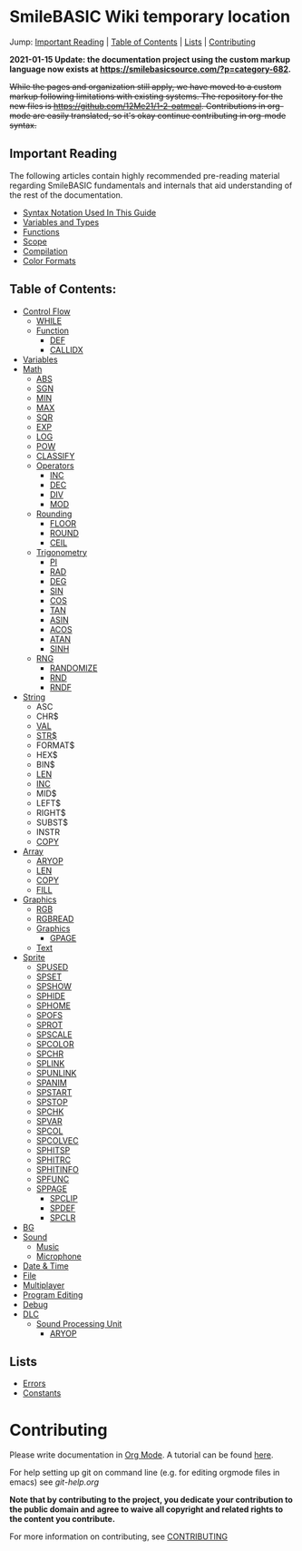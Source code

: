 * SmileBASIC Wiki temporary location
Jump: [[#ImportantReading][Important Reading]] | [[#TableofContents][Table of Contents]] | [[#Lists][Lists]] | [[#Contributing][Contributing]]

*2021-01-15 Update: the documentation project using the custom markup language now exists at https://smilebasicsource.com/?p=category-682.*

+While the pages and organization still apply, we have moved to a custom markup following limitations with existing systems.  The repository for the new files is [[https://github.com/12Me21/1-2-oatmeal]].  Contributions in org-mode are easily translated, so it's okay continue contributing in org-mode syntax.+

** Important Reading
The following articles contain highly recommended pre-reading material regarding SmileBASIC fundamentals and internals that aid understanding of the rest of the documentation.
+ [[/notes/Syntax.org][Syntax Notation Used In This Guide]]
+ [[/Variable/README.org][Variables and Types]]
+ [[/notes/Functions.org][Functions]]
+ [[/notes/Scope.org][Scope]]
+ [[/notes/Compiler.org][Compilation]]
+ [[/notes/Colors.org][Color Formats]]

** Table of Contents:
+ [[/Control/][Control Flow]]
	- [[/Control/WHILE.org][WHILE]]
	- [[/Control/Function/][Function]]
	  - [[/Control/Function/DEF.org][DEF]]
	  - [[/Control/Function/CALLIDX.org][CALLIDX]]
+ [[/Variable/][Variables]]
+ [[/Math/][Math]]
	- [[/Math/ABS.org][ABS]]
	- [[/Math/SGN.org][SGN]]
	- [[/Math/MIN.org][MIN]]
	- [[/Math/MAX.org][MAX]]
	- [[/Math/SQR.org][SQR]]
	- [[/Math/EXP.org][EXP]]
	- [[/Math/LOG.org][LOG]]
	- [[/Math/POW.org][POW]]
	- [[/Math/CLASSIFY.org][CLASSIFY]]
	- [[/Math/Operators/][Operators]]
		- [[/Math/Operators/INC.org][INC]]
		- [[/Math/Operators/DEC.org][DEC]]
		- [[/Math/Operators/DIV.org][DIV]]
		- [[/Math/Operators/MOD.org][MOD]]
	- [[/Math/Rounding/][Rounding]]
		- [[/Math/Rounding/FLOOR.org][FLOOR]]
		- [[/Math/Rounding/ROUND.org][ROUND]]
		- [[/Math/Rounding/CEIL.org][CEIL]]
	- [[/Math/Trig/][Trigonometry]]
		- [[/Math/Trig/PI.org][PI]]
		- [[/Math/Trig/RAD.org][RAD]]
		- [[/Math/Trig/DEG.org][DEG]]
		- [[/Math/Trig/SIN.org][SIN]]
		- [[/Math/Trig/COS.org][COS]]
		- [[/Math/Trig/TAN.org][TAN]]
		- [[/Math/Trig/ASIN.org][ASIN]]
		- [[/Math/Trig/ACOS.org][ACOS]]
		- [[/Math/Trig/ATAN.org][ATAN]]
		- [[/Math/Trig/SINH.org][SINH]]
	- [[/Math/RNG/][RNG]]
		- [[/Math/RNG/RANDOMIZE.org][RANDOMIZE]]
		- [[/Math/RNG/RND.org][RND]]
		- [[/Math/RNG/RNDF.org][RNDF]]
+ [[/String/][String]]
	- ASC
	- CHR$
	- [[/String/VAL.org][VAL]]
	- [[/String/STR$.org][STR$]]
	- FORMAT$
	- HEX$
	- BIN$
	- [[/Array/LEN.org][LEN]]
	- [[/Math/Operators/INC.org][INC]]
	- MID$
	- LEFT$
	- RIGHT$
	- SUBST$
	- INSTR
	- [[/Array/COPY.org][COPY]]
+ [[/Array/][Array]]
	- [[/DLC/SoundPROCESSING/ARYOP.org][ARYOP]]
	- [[/Array/LEN.org][LEN]]
	- [[/Array/COPY.org][COPY]]
	- [[/Array/FILL.org][FILL]]
+ [[/Graphics/][Graphics]]
	- [[/Graphics/RGB.org][RGB]]
	- [[/Graphics/RGBREAD.org][RGBREAD]]
	- [[/Graphics/GRP/][Graphics]]
		- [[/Graphics/GRP/GPAGE.org][GPAGE]]
	- [[/Graphics/Text/][Text]]
+ [[/Sprite/][Sprite]]
  - [[/Sprite/SPUSED.org][SPUSED]]
  - [[/Sprite/SPSET.org][SPSET]]
  - [[/Sprite/SPSHOW.org][SPSHOW]]
  - [[/Sprite/SPHIDE.org][SPHIDE]]
  - [[/Sprite/SPHOME.org][SPHOME]]
  - [[/Sprite/SPOFS.org][SPOFS]]
  - [[/Sprite/SPROT.org][SPROT]]
  - [[/Sprite/SPSCALE.org][SPSCALE]]
  - [[/Sprite/SPCOLOR.org][SPCOLOR]]
  - [[/Sprite/SPCHR.org][SPCHR]]
  - [[/Sprite/SPLINK.org][SPLINK]]
  - [[/Sprite/SPUNLINK.org][SPUNLINK]]
  - [[/Sprite/SPANIM.org][SPANIM]]
  - [[/Sprite/SPSTART.org][SPSTART]]
  - [[/Sprite/SPSTOP.org][SPSTOP]]
  - [[/Sprite/SPCHK.org][SPCHK]]
  - [[/Sprite/SPVAR.org][SPVAR]]
  - [[/Sprite/SPCOL.org][SPCOL]]
  - [[/Sprite/SPCOLVEC.org][SPCOLVEC]]
  - [[/Sprite/SPHITSP.org][SPHITSP]]
  - [[/Sprite/SPHITRC.org][SPHITRC]]
  - [[/Sprite/SPHITINFO.org][SPHITINFO]]
  - [[/Sprite/SPFUNC.org][SPFUNC]]
  - [[/Sprite/SPPAGE.org][SPPAGE]]
	- [[/Sprite/SPCLIP.org][SPCLIP]]
	- [[/Sprite/SPDEF.org][SPDEF]]
	- [[/Sprite/SPCLR.org][SPCLR]]
+ [[/BG/][BG]]
+ [[/Sound/][Sound]]
	- [[/Sound/Music/][Music]]
	- [[/Sound/Microphone/][Microphone]]
+ [[/Time/][Date & Time]]
+ [[/File/][File]]
+ [[/Multiplayer/][Multiplayer]]
+ [[/Program/][Program Editing]]
+ [[/Debug/][Debug]]
+ [[/DLC/][DLC]]
	- [[/DLC/SoundProcessing/][Sound Processing Unit]]
		* [[/DLC/SoundProcessing/ARYOP.org][ARYOP]]
** Lists
+ [[/Error.org][Errors]]
+ [[/Constants.org][Constants]]

* Contributing
Please write documentation in [[https://orgmode.org/manual/index.html#Top][Org Mode]].  
A tutorial can be found [[https://github.com/y-ack/puchikon-no-hata/blob/master/org-help.org][here]].

For help setting up git on command line (e.g. for editing orgmode files in emacs) see [[git-help.org]]

*Note that by contributing to the project, you dedicate your contribution to the public domain and agree to waive all copyright and related rights to the content you contribute.*

For more information on contributing, see [[/CONTRIBUTING.org][CONTRIBUTING]]
